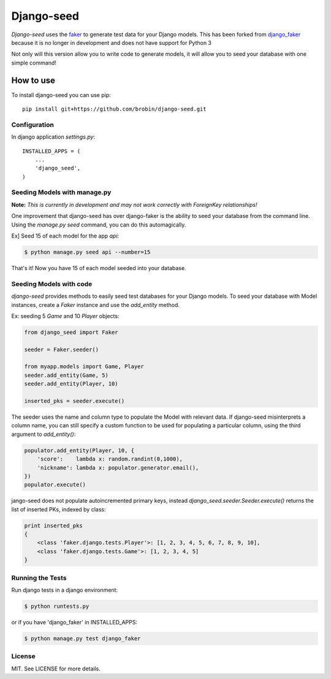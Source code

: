 Django-seed
============

*Django-seed* uses the `faker`_ to generate test data for your Django models. This has been forked from `django_faker`_ because it is no longer in development and does not have support for Python 3

Not only will this version allow you to write code to generate models, it will allow you to seed your database with one simple command!

----------
How to use
----------

To install django-seed you can use pip::

    pip install git+https://github.com/brobin/django-seed.git


Configuration
-------------

In django application `settings.py`::

    INSTALLED_APPS = (
        ...
        'django_seed',
    )


Seeding Models with manage.py
------------------------------

**Note:** *This is currently in development and may not work correctly with ForeignKey relationships!*

One improvement that django-seed has over django-faker is the ability to seed your database from the command line. Using the `manage.py seed` command, you can do this automagically.

Ex] Seed 15 of each model for the app `api`:

.. code-block:: bash

    $ python manage.py seed api --number=15
    
That's it! Now you have 15 of each model seeded into your database.


Seeding Models with code
------------------------

*django-seed* provides methods to easily seed test databases for your Django models. To seed your database with Model instances, create a `Faker` instance and use the `add_entity` method.

Ex: seeding 5 `Game` and 10 `Player` objects:

.. code-block:: python

    from django_seed import Faker

    seeder = Faker.seeder()

    from myapp.models import Game, Player
    seeder.add_entity(Game, 5)
    seeder.add_entity(Player, 10)

    inserted_pks = seeder.execute()

The seeder uses the name and column type to populate the Model with relevant data. If django-seed misinterprets a column name, you can still specify a custom function to be used for populating a particular column, using the third argument to `add_entity()`:

.. code-block:: python

    populator.add_entity(Player, 10, {
        'score':    lambda x: random.randint(0,1000),
        'nickname': lambda x: populator.generator.email(),
    })
    populator.execute()

jango-seed does not populate autoincremented primary keys, instead `django_seed.seeder.Seeder.execute()` returns the list of inserted PKs, indexed by class:

.. code-block:: python

    print inserted_pks
    {
        <class 'faker.django.tests.Player'>: [1, 2, 3, 4, 5, 6, 7, 8, 9, 10],
        <class 'faker.django.tests.Game'>: [1, 2, 3, 4, 5]
    }


Running the Tests
-----------------

Run django tests in a django environment:

.. code-block:: bash

    $ python runtests.py

or if you have 'django_faker' in INSTALLED_APPS:

.. code-block:: bash

    $ python manage.py test django_faker
    
License
-------
MIT. See LICENSE for more details.


.. _faker: https://www.github.com/joke2k/faker/
.. _django_faker: https://www.github.com/joke2k/django-faker/
